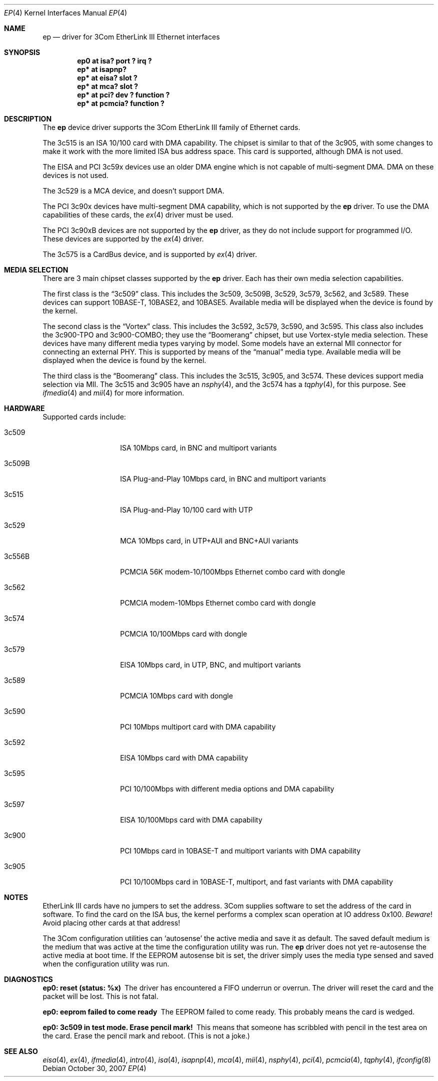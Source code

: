 .\"	ep.4,v 1.37 2013/05/29 15:03:09 wiz Exp
.\"
.\" Copyright (c) 1997 Jonathan Stone
.\" All rights reserved.
.\"
.\" Copyright (c) 1994 Herb Peyerl
.\" All rights reserved.
.\"
.\" Redistribution and use in source and binary forms, with or without
.\" modification, are permitted provided that the following conditions
.\" are met:
.\" 1. Redistributions of source code must retain the above copyright
.\"    notice, this list of conditions and the following disclaimer.
.\" 2. Redistributions in binary form must reproduce the above copyright
.\"    notice, this list of conditions and the following disclaimer in the
.\"    documentation and/or other materials provided with the distribution.
.\" 3. All advertising materials mentioning features or use of this software
.\"    must display the following acknowledgements:
.\"      This product includes software developed by Herb Peyerl
.\"      This product includes software developed by Jonathan Stone
.\" 4. The name of the author may not be used to endorse or promote products
.\"    derived from this software without specific prior written permission
.\"
.\" THIS SOFTWARE IS PROVIDED BY THE AUTHOR ``AS IS'' AND ANY EXPRESS OR
.\" IMPLIED WARRANTIES, INCLUDING, BUT NOT LIMITED TO, THE IMPLIED WARRANTIES
.\" OF MERCHANTABILITY AND FITNESS FOR A PARTICULAR PURPOSE ARE DISCLAIMED.
.\" IN NO EVENT SHALL THE AUTHOR BE LIABLE FOR ANY DIRECT, INDIRECT,
.\" INCIDENTAL, SPECIAL, EXEMPLARY, OR CONSEQUENTIAL DAMAGES (INCLUDING, BUT
.\" NOT LIMITED TO, PROCUREMENT OF SUBSTITUTE GOODS OR SERVICES; LOSS OF USE,
.\" DATA, OR PROFITS; OR BUSINESS INTERRUPTION) HOWEVER CAUSED AND ON ANY
.\" THEORY OF LIABILITY, WHETHER IN CONTRACT, STRICT LIABILITY, OR TORT
.\" (INCLUDING NEGLIGENCE OR OTHERWISE) ARISING IN ANY WAY OUT OF THE USE OF
.\" THIS SOFTWARE, EVEN IF ADVISED OF THE POSSIBILITY OF SUCH DAMAGE.
.\"
.Dd October 30, 2007
.Dt EP 4
.Os
.Sh NAME
.Nm ep
.Nd driver for 3Com EtherLink III Ethernet interfaces
.Sh SYNOPSIS
.Cd "ep0 at isa? port ? irq ?"
.Cd "ep* at isapnp?"
.Cd "ep* at eisa? slot ?"
.Cd "ep* at mca? slot ?"
.Cd "ep* at pci? dev ? function ?"
.Cd "ep* at pcmcia? function ?"
.Sh DESCRIPTION
The
.Nm
device driver supports the 3Com EtherLink III family of Ethernet cards.
.Pp
The 3c515 is an ISA 10/100 card with DMA capability.
The chipset is similar to that of the 3c905, with some changes to
make it work with the more limited ISA bus address space.
This card is supported, although DMA is not used.
.Pp
The EISA and PCI 3c59x devices use an older DMA engine which is not
capable of multi-segment DMA.
DMA on these devices is not used.
.Pp
The 3c529 is a MCA device, and doesn't support DMA.
.Pp
The PCI 3c90x devices have multi-segment DMA capability, which is
not supported by the
.Nm
driver.
To use the DMA capabilities of these cards, the
.Xr ex 4
driver must be used.
.Pp
The PCI 3c90xB devices are not supported by the
.Nm
driver, as they do not include support for programmed I/O.
These devices are supported by the
.Xr ex 4
driver.
.Pp
The 3c575 is a CardBus device, and is supported by
.Xr ex 4
driver.
.Sh MEDIA SELECTION
There are 3 main chipset classes supported by the
.Nm
driver.
Each has their own media selection capabilities.
.Pp
The first class is the
.Dq 3c509
class.
This includes the 3c509, 3c509B, 3c529, 3c579, 3c562, and 3c589.
These devices can support 10BASE-T, 10BASE2, and 10BASE5.
Available media will be displayed when the device is found by the kernel.
.Pp
The second class is the
.Dq Vortex
class.
This includes the 3c592, 3c579, 3c590, and 3c595.
This class also includes the 3c900-TPO and 3c900-COMBO; they use the
.Dq Boomerang
chipset, but use Vortex-style media selection.
These devices have many different media types varying by model.
Some models have an external MII connector for connecting an external
PHY.
This is supported by means of the
.Dq manual
media type.
Available media will be displayed when the device is found by the kernel.
.Pp
The third class is the
.Dq Boomerang
class.
This includes the 3c515, 3c905, and 3c574.
These devices support media selection via MII.
The 3c515 and 3c905 have an
.Xr nsphy 4 ,
and the 3c574 has a
.Xr tqphy 4 ,
for this purpose.
See
.Xr ifmedia 4
and
.Xr mii 4
for more information.
.Sh HARDWARE
Supported cards include:
.Bl -tag -width xxxxxx -offset indent
.It 3c509
ISA 10Mbps card, in BNC and multiport variants
.It 3c509B
ISA Plug-and-Play 10Mbps card, in BNC and multiport variants
.It 3c515
ISA Plug-and-Play 10/100 card with UTP
.It 3c529
MCA 10Mbps card, in UTP+AUI and BNC+AUI variants
.It 3c556B
PCMCIA 56K modem-10/100Mbps Ethernet combo card with dongle
.It 3c562
PCMCIA modem-10Mbps Ethernet combo card with dongle
.It 3c574
PCMCIA 10/100Mbps card with dongle
.It 3c579
EISA 10Mbps card, in UTP, BNC, and multiport variants
.It 3c589
PCMCIA 10Mbps card with dongle
.It 3c590
PCI 10Mbps multiport card with DMA capability
.It 3c592
EISA 10Mbps card with DMA capability
.It 3c595
PCI 10/100Mbps with different media options and DMA capability
.It 3c597
EISA 10/100Mbps card with DMA capability
.It 3c900
PCI 10Mbps card in 10BASE-T and multiport variants with DMA capability
.It 3c905
PCI 10/100Mbps card in 10BASE-T, multiport, and fast variants with
DMA capability
.El
.Sh NOTES
EtherLink III cards have no jumpers to set the address.
3Com supplies software to set the address of the card in software.
To find the card on the ISA bus, the kernel performs a complex
scan operation at IO address 0x100.
.Em Beware !
Avoid placing other cards at that address!
.Pp
The 3Com configuration utilities can `autosense' the active media and
save it as default.
The saved default medium is the medium that
was active at the time the configuration utility was run.
The
.Nm
driver does not yet re-autosense the active media at boot time.
If the EEPROM autosense bit is set, the driver simply uses the media
type sensed and saved when the configuration utility was run.
.Sh DIAGNOSTICS
.Bl -diag
.It "ep0: reset (status: %x)"
The driver has encountered a FIFO underrun or overrun.
The driver will reset the card and the packet will be lost.
This is not fatal.
.It "ep0: eeprom failed to come ready"
The EEPROM failed to come ready.
This probably means the card is wedged.
.It "ep0: 3c509 in test mode. Erase pencil mark!"
This means that someone has scribbled with pencil in the test area on the
card.
Erase the pencil mark and reboot.
(This is not a joke.)
.El
.Sh SEE ALSO
.Xr eisa 4 ,
.Xr ex 4 ,
.Xr ifmedia 4 ,
.Xr intro 4 ,
.Xr isa 4 ,
.Xr isapnp 4 ,
.Xr mca 4 ,
.Xr mii 4 ,
.Xr nsphy 4 ,
.Xr pci 4 ,
.Xr pcmcia 4 ,
.Xr tqphy 4 ,
.Xr ifconfig 8
